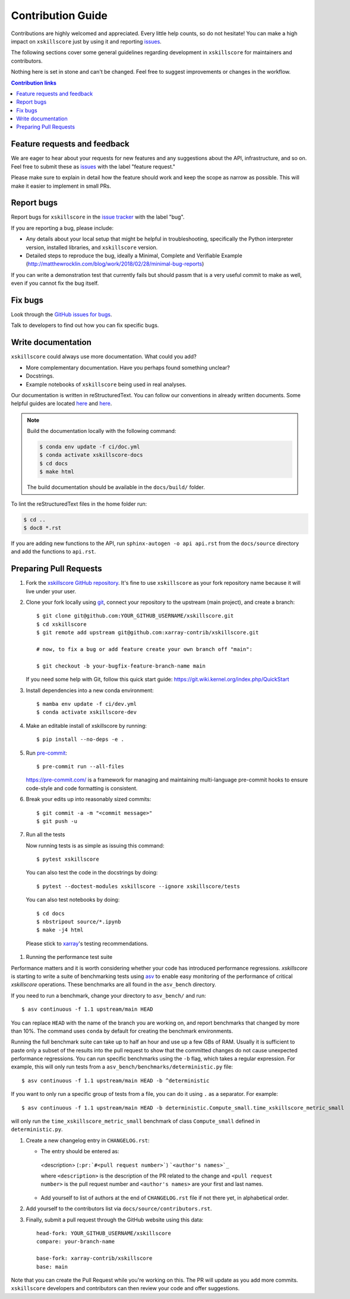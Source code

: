 =====================
Contribution Guide
=====================

Contributions are highly welcomed and appreciated.  Every little help counts,
so do not hesitate! You can make a high impact on ``xskillscore`` just by using it and
reporting `issues <https://github.com/xarray-contrib/xskillscore/issues>`__.

The following sections cover some general guidelines
regarding development in ``xskillscore`` for maintainers and contributors.

Nothing here is set in stone and can't be changed.
Feel free to suggest improvements or changes in the workflow.

.. contents:: Contribution links
   :depth: 2

.. _submitfeedback:

Feature requests and feedback
-----------------------------

We are eager to hear about your requests for new features and any suggestions about the
API, infrastructure, and so on. Feel free to submit these as
`issues <https://github.com/xarray-contrib/xskillscore/issues/new?assignees=&labels=feature+request&template=ISSUE.md>`__
with the label "feature request."

Please make sure to explain in detail how the feature should work and keep the scope as
narrow as possible. This will make it easier to implement in small PRs.

.. _reportbugs:

Report bugs
-----------

Report bugs for ``xskillscore`` in the
`issue tracker <https://github.com/xarray-contrib/xskillscore/issues/new?assignees=&labels=bug&template=ISSUE.md>`_
with the label "bug".

If you are reporting a bug, please include:

* Any details about your local setup that might be helpful in troubleshooting,
  specifically the Python interpreter version, installed libraries, and ``xskillscore``
  version.
* Detailed steps to reproduce the bug, ideally a Minimal, Complete and Verifiable Example (http://matthewrocklin.com/blog/work/2018/02/28/minimal-bug-reports)

If you can write a demonstration test that currently fails but should passm
that is a very useful commit to make as well, even if you cannot fix the bug itself.

.. _fixbugs:

Fix bugs
--------

Look through the `GitHub issues for bugs <https://github.com/xarray-contrib/xskillscore/labels/bug>`_.

Talk to developers to find out how you can fix specific bugs.

Write documentation
-------------------

``xskillscore`` could always use more documentation. What could you add?

* More complementary documentation. Have you perhaps found something unclear?
* Docstrings.
* Example notebooks of ``xskillscore`` being used in real analyses.

Our documentation is written in reStructuredText. You can follow our conventions in already written
documents. Some helpful guides are located
`here <http://docutils.sourceforge.net/docs/user/rst/quickref.html>`__ and
`here <https://github.com/ralsina/rst-cheatsheet/blob/master/rst-cheatsheet.rst>`__.

.. note::
    Build the documentation locally with the following command:

    .. code:: bash

        $ conda env update -f ci/doc.yml
        $ conda activate xskillscore-docs
        $ cd docs
        $ make html

    The build documentation should be available in the ``docs/build/`` folder.

To lint the reStructuredText files in the home folder run:

.. code:: bash

    $ cd ..
    $ doc8 *.rst

If you are adding new functions to the API, run ``sphinx-autogen -o api api.rst`` from the
``docs/source`` directory and add the functions to ``api.rst``.

Preparing Pull Requests
-----------------------

#. Fork the
   `xskillscore GitHub repository <https://github.com/xarray-contrib/xskillscore>`__.  It's
   fine to use ``xskillscore`` as your fork repository name because it will live
   under your user.

#. Clone your fork locally using `git <https://git-scm.com/>`_, connect your repository
   to the upstream (main project), and create a branch::

    $ git clone git@github.com:YOUR_GITHUB_USERNAME/xskillscore.git
    $ cd xskillscore
    $ git remote add upstream git@github.com:xarray-contrib/xskillscore.git

    # now, to fix a bug or add feature create your own branch off "main":

    $ git checkout -b your-bugfix-feature-branch-name main

   If you need some help with Git, follow this quick start
   guide: https://git.wiki.kernel.org/index.php/QuickStart

#. Install dependencies into a new conda environment::

    $ mamba env update -f ci/dev.yml
    $ conda activate xskillscore-dev

#. Make an editable install of xskillscore by running::

    $ pip install --no-deps -e .

#. Run `pre-commit <https://pre-commit.com>`_::

     $ pre-commit run --all-files

   https://pre-commit.com/ is a framework for managing and maintaining multi-language pre-commit
   hooks to ensure code-style and code formatting is consistent.

#. Break your edits up into reasonably sized commits::

    $ git commit -a -m "<commit message>"
    $ git push -u

#. Run all the tests

   Now running tests is as simple as issuing this command::

    $ pytest xskillscore

   You can also test the code in the docstrings by doing::

    $ pytest --doctest-modules xskillscore --ignore xskillscore/tests

   You can also test notebooks by doing::

    $ cd docs
    $ nbstripout source/*.ipynb
    $ make -j4 html

  Please stick to `xarray <http://xarray.pydata.org/en/stable/contributing.html>`_'s testing recommendations.

#. Running the performance test suite

Performance matters and it is worth considering whether your code has introduced
performance regressions. `xskillscore` is starting to write a suite of benchmarking tests
using `asv <https://asv.readthedocs.io/en/stable/>`_
to enable easy monitoring of the performance of critical `xskillscore` operations.
These benchmarks are all found in the ``asv_bench`` directory.

If you need to run a benchmark, change your directory to ``asv_bench/`` and run::

    $ asv continuous -f 1.1 upstream/main HEAD

You can replace ``HEAD`` with the name of the branch you are working on,
and report benchmarks that changed by more than 10%.
The command uses ``conda`` by default for creating the benchmark
environments.

Running the full benchmark suite can take up to half an hour and use up a few GBs of
RAM. Usually it is sufficient to paste only a subset of the results into the pull
request to show that the committed changes do not cause unexpected performance
regressions.  You can run specific benchmarks using the ``-b`` flag, which
takes a regular expression.  For example, this will only run tests from a
``asv_bench/benchmarks/deterministic.py`` file::

    $ asv continuous -f 1.1 upstream/main HEAD -b ^deterministic

If you want to only run a specific group of tests from a file, you can do it
using ``.`` as a separator. For example::

    $ asv continuous -f 1.1 upstream/main HEAD -b deterministic.Compute_small.time_xskillscore_metric_small

will only run the ``time_xskillscore_metric_small`` benchmark of class ``Compute_small``
defined in ``deterministic.py``.

#. Create a new changelog entry in ``CHANGELOG.rst``:

   - The entry should be entered as:

    <description> (``:pr:`#<pull request number>```) ```<author's names>`_``

    where ``<description>`` is the description of the PR related to the change and
    ``<pull request number>`` is the pull request number and ``<author's names>`` are your first
    and last names.

   - Add yourself to list of authors at the end of ``CHANGELOG.rst`` file if not there yet, in
     alphabetical order.

#. Add yourself to the contributors list via ``docs/source/contributors.rst``.

#. Finally, submit a pull request through the GitHub website using this data::

    head-fork: YOUR_GITHUB_USERNAME/xskillscore
    compare: your-branch-name

    base-fork: xarray-contrib/xskillscore
    base: main

Note that you can create the Pull Request while you're working on this. The PR will update
as you add more commits. ``xskillscore`` developers and contributors can then review your code
and offer suggestions.
